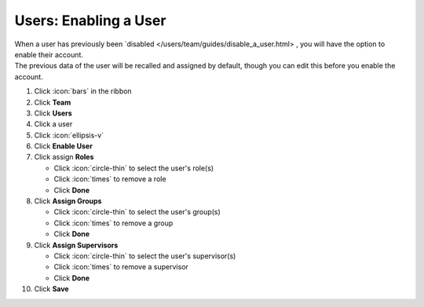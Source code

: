 Users: Enabling a User
======================

| When a user has previously been `disabled </users/team/guides/disable_a_user.html> , you will have the option to enable their account.
| The previous data of the user will be recalled and assigned by default, though you can edit this before you enable the account.

#. Click :icon:`bars` in the ribbon
#. Click **Team**
#. Click **Users**
#. Click a user
#. Click :icon:`ellipsis-v`
#. Click **Enable User**
#. Click assign **Roles**

   * Click :icon:`circle-thin` to select the user's role(s)
   * Click :icon:`times` to remove a role
   * Click **Done**
#. Click **Assign Groups**

   * Click :icon:`circle-thin` to select the user's group(s)
   * Click :icon:`times` to remove a group
   * Click **Done**
#. Click **Assign Supervisors**

   * Click :icon:`circle-thin` to select the user's supervisor(s)
   * Click :icon:`times` to remove a supervisor
   * Click **Done**
#. Click **Save**

